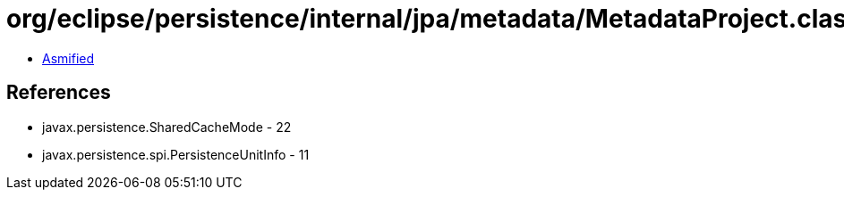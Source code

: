 = org/eclipse/persistence/internal/jpa/metadata/MetadataProject.class

 - link:MetadataProject-asmified.java[Asmified]

== References

 - javax.persistence.SharedCacheMode - 22
 - javax.persistence.spi.PersistenceUnitInfo - 11
